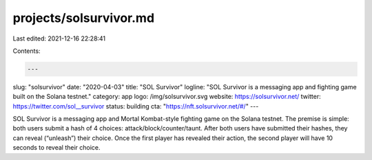 projects/solsurvivor.md
=======================

Last edited: 2021-12-16 22:28:41

Contents:

.. code-block:: md

    ---
slug: "solsurvivor"
date: "2020-04-03"
title: "SOL Survivor"
logline: "SOL Survivor is a messaging app and fighting game built on the Solana testnet."
category: app
logo: /img/solsurvivor.svg
website: https://solsurvivor.net/
twitter: https://twitter.com/sol__survivor
status: building
cta: "https://nft.solsurvivor.net/#/"
---

SOL Survivor is a messaging app and Mortal Kombat-style fighting game on the Solana testnet. The premise is simple: both users submit a hash of 4 choices: attack/block/counter/taunt. After both users have submitted their hashes, they can reveal (“unleash”) their choice. Once the first player has revealed their action, the second player will have 10 seconds to reveal their choice.


